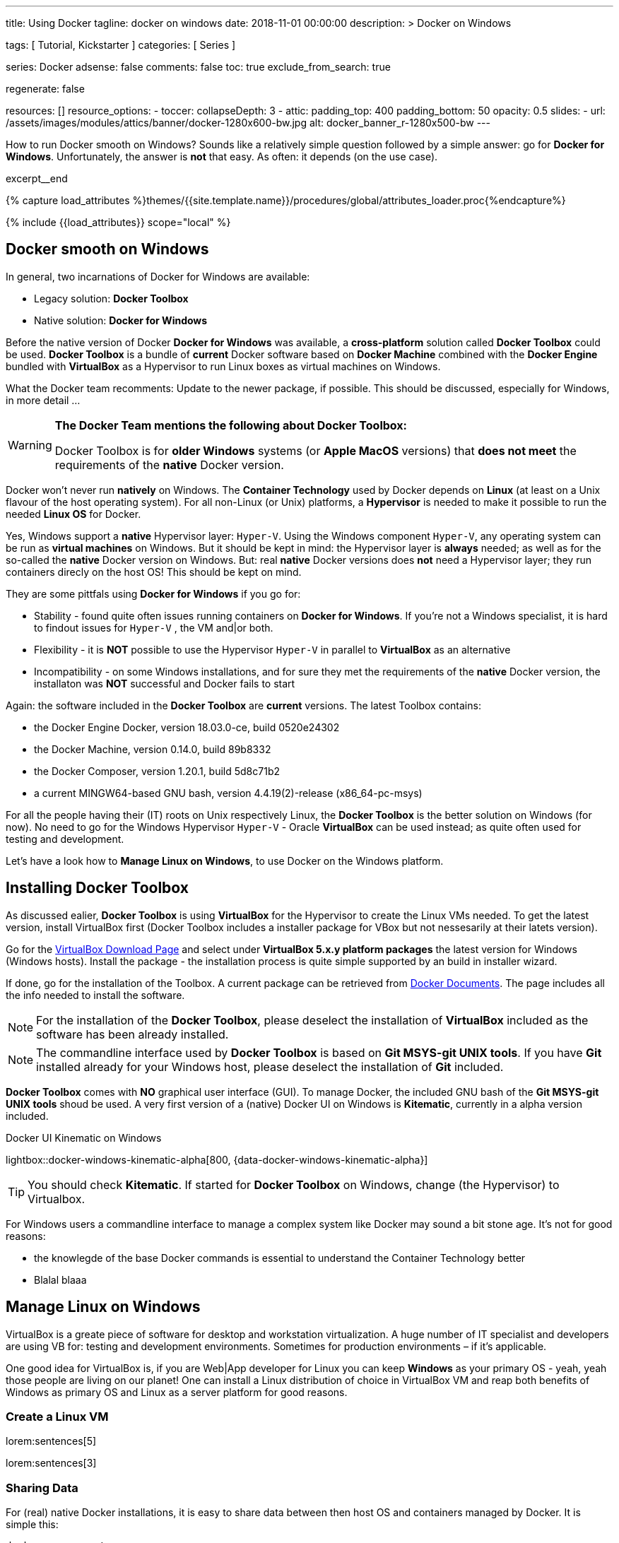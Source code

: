 ---
title:                                  Using Docker
tagline:                                docker on windows
date:                                   2018-11-01 00:00:00
description: >
                                        Docker on Windows

tags:                                   [ Tutorial, Kickstarter ]
categories:                             [ Series ]

series:                                 Docker
adsense:                                false
comments:                               false
toc:                                    true
exclude_from_search:                    true

regenerate:                             false

resources:                              []
resource_options:
  - toccer:
      collapseDepth:                    3
  - attic:
      padding_top:                      400
      padding_bottom:                   50
      opacity:                          0.5
      slides:
        - url:                          /assets/images/modules/attics/banner/docker-1280x600-bw.jpg
          alt:                          docker_banner_r-1280x500-bw
---

// Page Initializer
// =============================================================================
// Enable the Liquid Preprocessor
:page-liquid:

// Set (local) page attributes here
// -----------------------------------------------------------------------------
// :page--attr:                         <attr-value>
:debug:                                 false
:page-imagesdir:                        {{page.images.dir}}/j1_using_docker

// Place an excerpt at the most top position
// -----------------------------------------------------------------------------
How to run Docker smooth on Windows? Sounds like a relatively simple question
followed by a simple answer: go for *Docker for Windows*. Unfortunately,
the answer is *not* that easy. As often: it depends (on the use case).

// [role="clearfix mb-3"]
excerpt__end

//  Load Liquid procedures
// -----------------------------------------------------------------------------
{% capture load_attributes %}themes/{{site.template.name}}/procedures/global/attributes_loader.proc{%endcapture%}

// Load page attributes
// -----------------------------------------------------------------------------
{% include {{load_attributes}} scope="local" %}


// Page content
// ~~~~~~~~~~~~~~~~~~~~~~~~~~~~~~~~~~~~~~~~~~~~~~~~~~~~~~~~~~~~~~~~~~~~~~~~~~~~~
[[readmore]]
== Docker smooth on Windows

// [role="mb-3"]
// image::/assets/images/collections/blog/series/j1_using_docker/windows_docker_banner.1280x500.png[{{page.title}}]

// include::{documentdir}/100-docker-using-shared-folders.asciidoc[]

In general, two incarnations of Docker for Windows are available:

* Legacy solution: *Docker Toolbox*
* Native solution: *Docker for Windows*

Before the native version of Docker *Docker for Windows* was available,
a *cross-platform* solution called *Docker Toolbox* could be used.
*Docker Toolbox* is a bundle of *current* Docker software based on
*Docker Machine* combined with the *Docker Engine* bundled with
*VirtualBox* as a Hypervisor to run Linux boxes as virtual machines
on Windows.

What the Docker team recomments: Update to the newer package, if possible.
This should be discussed, especially for Windows, in more detail ...

[WARNING]
====
*The Docker Team mentions the following about Docker Toolbox:*

Docker Toolbox is for *older Windows* systems (or *Apple MacOS* versions)
that *does not meet* the requirements of the *native* Docker version.
====

Docker won't never run *natively* on Windows. The *Container Technology*
used by Docker depends on *Linux* (at least on a Unix flavour of the host
operating system). For all non-Linux (or Unix) platforms, a *Hypervisor* is
needed to make it possible to run the needed *Linux OS* for Docker.

Yes, Windows support a *native* Hypervisor layer: `Hyper-V`. Using the Windows
component `Hyper-V`, any operating system can be run as *virtual machines* on
Windows. But it should be kept in mind: the Hypervisor layer is *always* needed;
as well as for the so-called the *native* Docker version on Windows. But:
real *native* Docker versions does *not* need a Hypervisor layer; they run
containers direcly on the host OS! This should be kept on mind.

They are some pittfals using *Docker for Windows* if you go for:

* Stability - found quite often issues running containers on *Docker for Windows*.
If you're  not a Windows specialist, it is hard to findout issues for `Hyper-V`
, the VM and|or both.
* Flexibility - it is *NOT* possible to use the Hypervisor `Hyper-V` in
parallel to *VirtualBox* as an alternative
* Incompatibility - on some Windows installations, and for sure they met the
requirements of the *native* Docker version, the installaton was *NOT*
successful and Docker fails to start

Again: the software included in the *Docker Toolbox* are *current* versions.
The latest Toolbox contains:

* the Docker Engine Docker, version 18.03.0-ce, build 0520e24302
* the Docker Machine, version 0.14.0, build 89b8332
* the Docker Composer, version 1.20.1, build 5d8c71b2
* a current MINGW64-based GNU bash, version 4.4.19(2)-release (x86_64-pc-msys)

For all the people having their (IT) roots on Unix respectively Linux, the
*Docker Toolbox* is the better solution on Windows (for now). No need to go
for the Windows Hypervisor `Hyper-V` - Oracle *VirtualBox* can be used
instead; as quite often used for testing and development.

Let's have a look how to *Manage Linux on Windows*, to use Docker on the
Windows platform.

== Installing Docker Toolbox

As discussed ealier, *Docker Toolbox* is using *VirtualBox* for the
Hypervisor to create the Linux VMs needed. To get the latest version,
install VirtualBox first (Docker Toolbox includes a installer package
for VBox but not nessesarily at their latets version).

Go for the link:{virtualbox-install-on-windows}[VirtualBox Download Page]
and select under *VirtualBox 5.x.y platform packages* the latest version
for Windows (Windows hosts). Install the package - the installation process
is quite simple supported by an build in installer wizard.

If done, go for the installation of the Toolbox. A current package can be
retrieved from link:{docker-install-toolbox-on-windows}[Docker Documents].
The page includes all the info needed to install the software.

NOTE: For the installation of the *Docker Toolbox*, please deselect the
installation of *VirtualBox* included as the software has been already
installed.

NOTE: The commandline interface used by *Docker Toolbox* is based on
*Git MSYS-git UNIX tools*. If you have *Git* installed already for your
Windows host, please deselect the installation of *Git* included.

*Docker Toolbox* comes with *NO* graphical user interface (GUI). To manage
Docker, the included GNU bash of the *Git MSYS-git UNIX tools* shoud be used.
A very first version of a (native) Docker UI on Windows is *Kitematic*,
currently in a alpha version included.

ifdef::backend-html5[]
.Docker UI Kinematic on Windows
lightbox::docker-windows-kinematic-alpha[800, {data-docker-windows-kinematic-alpha}]
endif::[]

TIP: You should check *Kitematic*. If started for *Docker Toolbox* on Windows,
change (the Hypervisor) to Virtualbox.

For Windows users a commandline interface to manage a complex system like
Docker may sound a bit stone age. It's not for good reasons:

* the knowlegde of the base Docker commands is essential to understand the
Container Technology better

* Blalal blaaa



== Manage Linux on Windows

VirtualBox is a greate piece of software for desktop and workstation
virtualization. A huge number of IT specialist and developers are using VB
for: testing and development environments. Sometimes for production
environments – if it's applicable.

One good idea for VirtualBox is, if you are Web|App developer for Linux you
can keep *Windows* as your primary OS - yeah, yeah those people are living on
our planet! One can install a Linux distribution of choice in VirtualBox VM
and reap both benefits of Windows as primary OS and Linux as a server
platform for good reasons.

=== Create a Linux VM

lorem:sentences[5]

lorem:sentences[3]


=== Sharing Data

For (real) native Docker installations, it is easy to share data between then
host OS and containers managed by Docker. It is simple this:

[source, sh]
----
docker run --rm \
  --volume=$PWD:/srv/jekyll \
  -p 35729:35729 -p 40000:40000 \
  -it jekyll-one/j1:latest \
  j1 serve --incremental --livereload
----

The container, instructed by `--volume=$PWD:/srv/jekyll` shares the
filesystem of the host - the *native* way to bring in data into a
container for processing. In the example a static Jekyll Web is created
by J1 Template (j1), served by the ports 35729 for livereload and 40000
serving the web.

For the Windows platform, using a virtual Linux Box for Docker containers,
this is *NOT* possible. The virtual system is managed by Virtualbox and no
direct relationship is in between the VBox and the host operating system
Windows! No (direct) access to the host filesystem is possible. Bad luck so
far.

Generally spoken, there are 3 ways of sharing files between a Windows host
and Linux guest boxes; keep files:

* in the guest (Linux) and share them with host through Samba
* on host (Windows) and use VirtualBox *Shared Folders*
* on host (Windows) and mount Windows *Public Folders* via CIFS
from within guest (Linux)

For all people experienced on the Linux platform, the first option is
probably the easiest. But it has it’s drawbacks. In most cases for testing,
it's *NOT* wanted to keep files in a VM. In case of corruption of the VM,
reinstallation needs, or whatever yor data is *lost* in most cases. Truly,
not an option.

Typically developers want them kept on native Windows *disks* as they are
expected as more safely stored on physical devices and easier to backup.
So first option is clearly out.

*Shared Folders* are really a great idea. After installing the *VirtualBox
Guest Additions* (which brings the mount.vboxsf binary and vboxsf kernel
module) the guest can mount automatically a Windows OS folder inside the VM.
Some klicks further the guest start's, mount the *shared folder* in guest and
voila: you're done! Sounds really great.

But there's a catch – performance. Shared Folders are really, really horrible
slow. Which in turn kills the idea of programming and testing code without
loosing hair because of the slowness. You can find tons of articles around
slow shared folders on the Internet; both for the Big Dogs: VMware and
VirtualBox. But no solution. Since decades.

Analyzing the performance, it's obvious that kernel spends really large
amount of time in IO mode – so the vboxsf CIFS emulation of VirtualBoxis
behaving something like a slug. Birds love slugs but IT professionals don’t
like that, do they?

It seems that the only viable solution is sharing folders though Windows and
mounting them via CIFS on the guest, the virtual Linux box. This way, a
similiar flexible solution for sharing folders can be achived but at a much
better performance.


=== Performance tests

Anyway, *shared folders* will be always slow as the are of type *NAS* - network
attached storage. For a local network nowadays, typically at Gigabit level and
quite low in latency, an acceptable performance cab be achived.

I did some simple tests to show the performance differences. There are three
directories I did for my tests:

* /mnt/media/repo1, data on a physical (local) disk on the host
* /mnt/media/repo2, data on a physical (local) disk in the guest
* /mnt/media/repo3, data on a Windows share mounted via cifs in the guest

I've been using simple (bash) script based on *dd* commands for testing.
The *dd* commands used as a base are shown below. For sure not a quite
sophisticated test scenario but it's giving a general impression what can
achived in real world.

NOTE: For multi-platform testing, on Windows the `dd` command is used as well.
For *Docker Toolbox*, beside the GNU bash, a full set of *GNU CoreUtils* are
available as well (accessible out of the *Docker Quickstart Terminal*). The
used (bash) test script needs to be run out of *Docker Quickstart Terminal*.
Download the tester script from here.

The test script *docker_perf_test.sh* supports a test scenario for
*General System Performance*. This is focussing on pure CPU|Memory power.
On both systems (host and guest) these tests are using pure *kernel services*
for creating input and output data. One is creating random input data as
fast as possible, the other discards everything it gets as fast as it can.

.General System Performance
[source, sh]
----
dd if=/dev/urandom of=/dev/null bs=1M count=10000
----

Please see those tests for *General System Performance* for the background
*What could be achived in therory*. These tests may helpful to compare your
current setup for the host and the guest same way.

As mentioned, all tests for *docker_perf_test.sh* are based on the `dd`
command. For *real world* measures, standard *dd tests* are used. You'll
find a lot of those on the Internet. All tests for *docker_perf_test.sh* are
changed (from `/dev/zero`) to `/dev/urandom` for the input to put some
*pressure* on the CPU while processing data for reading or writing from the
filesystem to be checked. All the tests are *rules of thumb*, no technical
measures.

NOTE: Zum Messen der Schreibperformance liest man die zu Schreibenden
Daten am besten aus /dev/zero und schreibt eine normale Datei im Filesystem
(z.B. mit of=/root/testfile). Die folgenden Beispiele verwenden ein Testdatei,
um irrtümlichen Datenverlust zu vermeiden. Die dabei erzielbare Performance
Werte sind etwas geringer (da dadurch auch Metadaten im Filesystem geschrieben
werden).

Find the base `dd` commands for read an write performance tests below. The
exported shared folder on Windows is *C:\Users\Public* mapped to the Unix
(POSIX) folder scheme of */c/Users/Public* on the guest OS.

.Write Performance - Windows host (local disk), Linux guest (shared disk)
[source, sh]
----
dd if=/dev/urandom bs=1M count=1024 | split -b 1M - name.
----
.Write Performance (local disk), Linux guest
[source, sh]
----
dd if=/dev/urandom of=/var/tmp/test/samplefile bs=1M count=1024
----

.Read Performance - Windows host (local disk), Linux guest (shared disk)
[source, sh]
----
dd if=/c/Users/Public/test/samplefile of=/dev/null bs=1M count=1024 iflag=direct
----
.Read Performance (local disk), Linux guest
[source, sh]
----
dd if=/var/tmp/test/samplefile of=/dev/null bs=1M count=1024 iflag=direct
----

Have a look at the table below for the measures found on a *Windows 10*
desktop host (Intel Core Quad Q9550) using a *SATA-300* disk for the local
physical disk and a Gigabit network interface (*Realtek PCIe GBE* familiy)
running a *CentOS 7 Linux* (version 3.10.0-862) as a guest:

.Data transfer rates for 1 GB of data
[cols="2,2,4,3, options="header", role="table-responsive, full-width"]
|===============================================================================
|direction |mountpoint |source |througput [MB/s]

|`read`
|/mnt/media/repo1
|physical (local) disk on the *host*
|85.20

|`read`
|/mnt/media/repo2
|physical (local) disk on the *guest*
|147.00

|`read`
|/mnt/media/repo3
|shared disk on the *guest*
|30.3

|`write`
|/mnt/media/repo1
|physical (local) disk on the *host*
|234.00

|`write`
|/mnt/media/repo2
|physical (local) disk on the *guest*
|34.00

|`write`
|/mnt/media/repo3
|shared disk on the *guest*
|39.9

|===============================================================================

WARNING: Bei Verwendung von if=/dev/zero und bs=1G benötigt das Linuxsystem
1GB freien Platz im RAM. Falls Ihr Testsystem nicht ausreichend RAM ...

NOTE: Um praxisnahe Ergebnisse zu erhalten empfehlen wir die beschrieben Tests
mehrmals (z.B. 3 bis 10x) durchzuführen. Damit können Sie Ausreißer rechtzeitig
erkennen.


lorem:sentences[5]

== Publish a Shared Folder

lorem:sentences[5]

lorem:sentences[3]


== Mount Shared Folders on Linux

lorem:sentences[5]

=== Installing CIFS

For the Linux VM, a current Ubunt Server of version 18.06 is used. To mount
CIFS shares, the package `cifs-utils` needs to be installed:

[source, bash]
----
sudo apt-get -y install cifs-utils
----

Mounting filesystems in general, therefor the same to the CIFS share, are
done as root. This ends up in the situation this folder cannot (accessed??)
written as normal user.

. Create the `cifs` group
+
[source, bash]
----
sudo groupadd cifs
----

[start=2]
.  Add your user to the `cifs` group
+
[source, bash]
----
sudo usermod -aG cifs $USER
----

[start=3]
.  Create the mountpoint (to be used by Docker) as root
+
[source, bash]
----
mkdir -p /c/Users/Public
----

[start=4]
.  Change the ownership of the mountpoint
+
[source, bash]
----
chown -R root:cifs  /c/Users/Public
----

[start=5]
.  Create a credentials file to place user|password data safe.
+
[source, bash]
----
touch ~/.smbcredentials
----

.smbcredentials
----
username=<your_windows_user>
password=<windows_user_password>
----

=== Mount the share manually

To enable non-authorized users to read and write the shared files, specify
user and group ID that the mounted shares folders should use. This would
allow particular users and group members to read|write to the share.

To do so, the following options are used for a public mount:

* username
* password
* uid
* gid

Add the Windows host IP address to the hosts file

./etc/hosts
<ip_v4_address>  <name_of_the windows_box>  <alias_name>


=== Mount the share at boot-time

lorem:sentences[3]

./etc/fstab
&#47;&#47;win10pc/Public /c/Users/Public cifs uid=1000,gid=5555,credentials=/home/jadams/.smbcredentials,iocharset=utf8,rw  0 0
